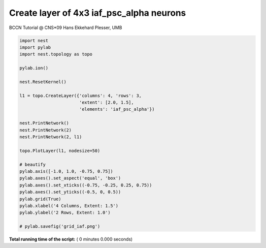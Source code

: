 

.. _sphx_glr_auto_examples_grid_iaf.py:



Create layer of 4x3 iaf_psc_alpha neurons
------------------------------------------
BCCN Tutorial @ CNS*09
Hans Ekkehard Plesser, UMB



.. code-block:: python


    import nest
    import pylab
    import nest.topology as topo

    pylab.ion()

    nest.ResetKernel()

    l1 = topo.CreateLayer({'columns': 4, 'rows': 3,
                           'extent': [2.0, 1.5],
                           'elements': 'iaf_psc_alpha'})

    nest.PrintNetwork()
    nest.PrintNetwork(2)
    nest.PrintNetwork(2, l1)

    topo.PlotLayer(l1, nodesize=50)

    # beautify
    pylab.axis([-1.0, 1.0, -0.75, 0.75])
    pylab.axes().set_aspect('equal', 'box')
    pylab.axes().set_xticks((-0.75, -0.25, 0.25, 0.75))
    pylab.axes().set_yticks((-0.5, 0, 0.5))
    pylab.grid(True)
    pylab.xlabel('4 Columns, Extent: 1.5')
    pylab.ylabel('2 Rows, Extent: 1.0')

    # pylab.savefig('grid_iaf.png')

**Total running time of the script:** ( 0 minutes  0.000 seconds)



.. only :: html

 .. container:: sphx-glr-footer


  .. container:: sphx-glr-download

     :download:`Download Python source code: grid_iaf.py <grid_iaf.py>`



  .. container:: sphx-glr-download

     :download:`Download Jupyter notebook: grid_iaf.ipynb <grid_iaf.ipynb>`


.. only:: html

 .. rst-class:: sphx-glr-signature

    `Gallery generated by Sphinx-Gallery <https://sphinx-gallery.readthedocs.io>`_

